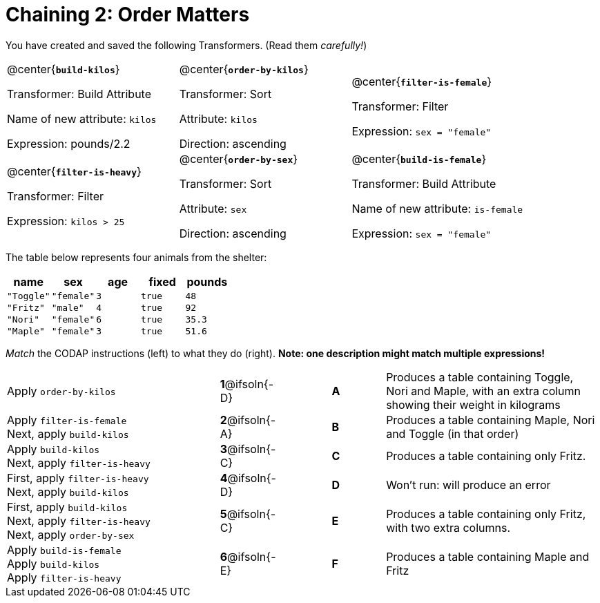 = Chaining 2: Order Matters

++++
<style>
.transformers p {min-height: 1rem !important; }
.center { padding: 0; }
table tr td { padding: 0; }
</style>
++++

You have created and saved the following Transformers. (Read them _carefully!_)

[cols="5,5,5"]
|===
|@center{*`build-kilos`*}

Transformer: Build Attribute

Name of new attribute: `kilos`

Expression: pounds/2.2

|@center{*`order-by-kilos`*}

Transformer: Sort

Attribute: `kilos`

Direction: ascending

|@center{*`filter-is-female`*}

Transformer: Filter

Expression: `sex = "female"`

|@center{*`filter-is-heavy`*}

Transformer: Filter

Expression: `kilos > 25`

|@center{*`order-by-sex`*}

Transformer: Sort

Attribute: `sex`

Direction: ascending

|@center{*`build-is-female`*}

Transformer: Build Attribute

Name of new attribute: `is-female`

Expression: `sex = "female"`

|===

The table below represents four animals from the shelter:

[cols='5',options="header"]
|===
| name        | sex       | age   | fixed   | pounds
| `"Toggle"`  | `"female"`| `3`   | `true`  | `48`
| `"Fritz"`   | `"male"`  | `4`   | `true`  | `92`
| `"Nori"`    | `"female"`| `6`   | `true`  | `35.3`
| `"Maple"`   | `"female"`| `3`   | `true`  | `51.6`

|===

_Match_ the CODAP instructions (left) to what they do (right). *Note: one description might match multiple expressions!*

[.FillVerticalSpace, cols=".^4a, ^.^1a, 1, ^.^1a, .^4a",stripes="none",grid="none",frame="none"]
|===

| Apply `order-by-kilos`
|*1*@ifsoln{-D} ||*A*
| Produces a table containing Toggle, Nori and Maple, with an extra column showing their weight in kilograms

| Apply `filter-is-female` +
Next, apply `build-kilos`
|*2*@ifsoln{-A} ||*B*
| Produces a table containing Maple, Nori and Toggle (in that order)
| Apply `build-kilos` +
Next, apply `filter-is-heavy`
|*3*@ifsoln{-C} ||*C*
| Produces a table containing only Fritz.
| First, apply `filter-is-heavy` +
Next, apply `build-kilos`
|*4*@ifsoln{-D}||*D*
| Won’t run: will produce an error

| First, apply `build-kilos` +
Next, apply `filter-is-heavy` +
Next, apply `order-by-sex`
|*5*@ifsoln{-C} ||*E*
| Produces a table containing only Fritz, with two extra columns.

| Apply `build-is-female` +
Apply `build-kilos` +
Apply `filter-is-heavy`
|*6*@ifsoln{-E} ||*F*
| Produces a table containing Maple and Fritz
|===
